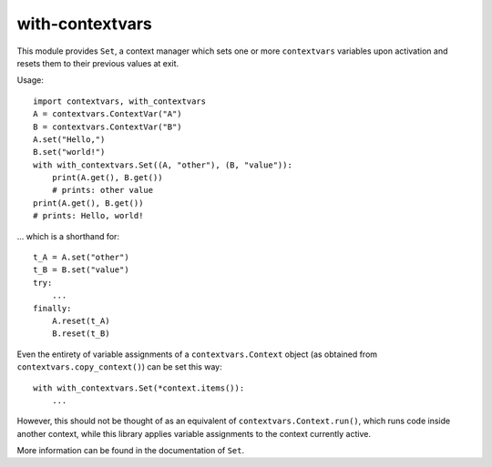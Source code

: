 with-contextvars
================

This module provides ``Set``, a context manager which sets one or more ``contextvars``
variables upon activation and resets them to their previous values at exit.

Usage::

    import contextvars, with_contextvars
    A = contextvars.ContextVar("A")
    B = contextvars.ContextVar("B")
    A.set("Hello,")
    B.set("world!")
    with with_contextvars.Set((A, "other"), (B, "value")):
        print(A.get(), B.get())
        # prints: other value
    print(A.get(), B.get())
    # prints: Hello, world!

\... which is a shorthand for::

    t_A = A.set("other")
    t_B = B.set("value")
    try:
        ...
    finally:
        A.reset(t_A)
        B.reset(t_B)

Even the entirety of variable assignments of a ``contextvars.Context`` object (as
obtained from ``contextvars.copy_context()``) can be set this way::

    with with_contextvars.Set(*context.items()):
        ...

However, this should not be thought of as an equivalent of
``contextvars.Context.run()``, which runs code inside another context, while this
library applies variable assignments to the context currently active.

More information can be found in the documentation of ``Set``.
